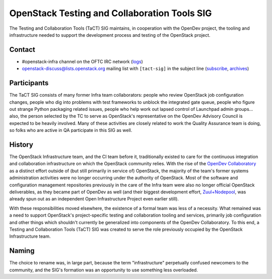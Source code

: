 ===============================================
 OpenStack Testing and Collaboration Tools SIG
===============================================

The Testing and Collaboration Tools (TaCT) SIG maintains, in
cooperation with the OpenDev project, the tooling and infrastructure
needed to support the development process and testing of the
OpenStack project.

Contact
-------

* #openstack-infra channel on the OFTC IRC network
  (`logs <http://eavesdrop.openstack.org/irclogs/%23openstack-infra/>`_)
* openstack-discuss@lists.openstack.org mailing list with ``[tact-sig]``
  in the subject line
  (`subscribe <http://lists.openstack.org/cgi-bin/mailman/listinfo/openstack-discuss>`_,
  `archives <http://lists.openstack.org/pipermail/openstack-discuss/>`_)

Participants
------------

The TaCT SIG consists of many former Infra team collaborators:
people who review OpenStack job configuration changes, people who
dig into problems with test frameworks to unblock the integrated
gate queue, people who figure out strange Python packaging related
issues, people who help work out lapsed control of Launchpad admin
groups... also, the person selected by the TC to serve as
OpenStack's representative on the OpenDev Advisory Council is
expected to be heavily involved. Many of these activities are
closely related to work the Quality Assurance team is doing, so
folks who are active in QA participate in this SIG as well.

History
-------

The OpenStack Infrastructure team, and the CI team before it,
traditionally existed to care for the continuous integration and
collaboration infrastructure on which the OpenStack community
relies. With the rise of the `OpenDev Collaboratory
<https://opendev.org/>`_ as a distinct effort outside of (but still
primarily in service of) OpenStack, the majority of the team's
former systems administration activities were no longer occurring
under the authority of OpenStack. Most of the software and
configuration management repositories previously in the care of the
Infra team were also no longer official OpenStack deliverables, as
they became part of OpenDev as well (and their biggest development
effort, `Zuul+Nodepool <https://zuul-ci.org/>`_, was already spun
out as an independent Open Infrastructure Project even earlier
still).

With these responsibilities moved elsewhere, the existence of a
formal team was less of a necessity. What remained was a need to
support OpenStack's project-specific testing and collaboration
tooling and services, primarily job configuration and other things
which shouldn't currently be generalized into components of the
OpenDev Collaboratory. To this end, a Testing and Collaboration
Tools (TaCT) SIG was created to serve the role previously occupied
by the OpenStack Infrastructure team.

Naming
------

The choice to rename was, in large part, because the term
"infrastructure" perpetually confused newcomers to the community,
and the SIG's formation was an opportunity to use something less
overloaded.

